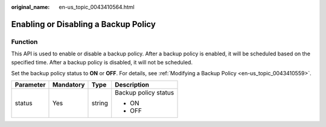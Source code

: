 :original_name: en-us_topic_0043410564.html

.. _en-us_topic_0043410564:

Enabling or Disabling a Backup Policy
=====================================

Function
--------

This API is used to enable or disable a backup policy. After a backup policy is enabled, it will be scheduled based on the specified time. After a backup policy is disabled, it will not be scheduled.

Set the backup policy status to **ON** or **OFF**. For details, see :ref:`Modifying a Backup Policy <en-us_topic_0043410559>`.

+-----------------+-----------------+-----------------+----------------------+
| Parameter       | Mandatory       | Type            | Description          |
+=================+=================+=================+======================+
| status          | Yes             | string          | Backup policy status |
|                 |                 |                 |                      |
|                 |                 |                 | -  ON                |
|                 |                 |                 | -  OFF               |
+-----------------+-----------------+-----------------+----------------------+
